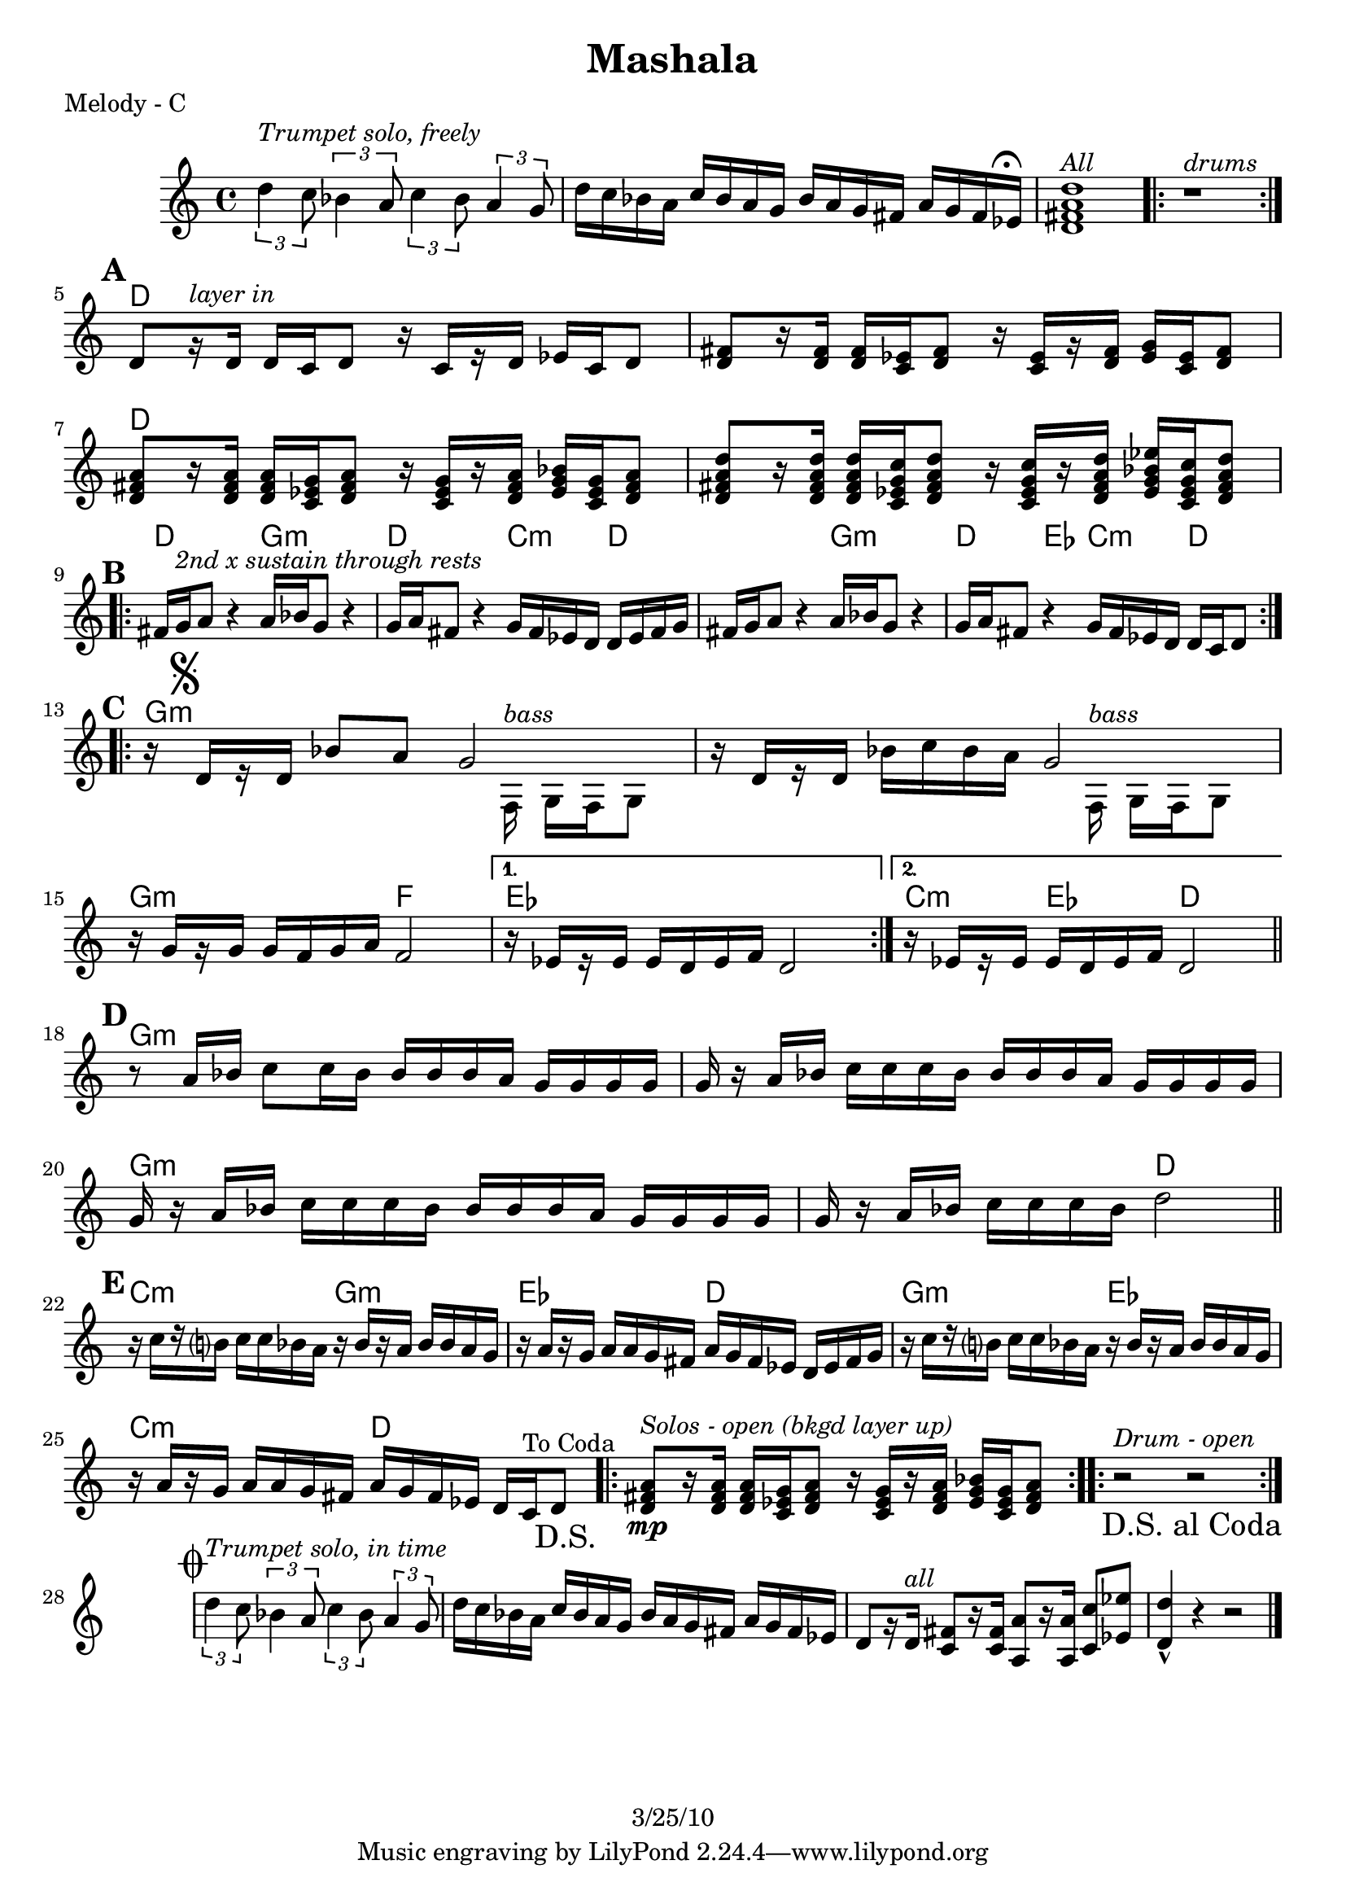 \version "2.12.1"

\header {
	title = "Mashala"
%	composer = ""
	copyright = "3/25/10"
	}

%place a mark at bottom right
markdownright = { \once \override Score.RehearsalMark #'break-visibility = #begin-of-line-invisible \once \override Score.RehearsalMark #'self-alignment-X = #RIGHT \once \override Score.RehearsalMark #'direction = #DOWN }

%{DONT FORGET SOLO BACKING!%}

% music pieces
%part: melody
melody = {
   \set Score.markFormatter = #format-mark-box-letters
  \override Score.RehearsalMark #'break-align-symbols = #'(clef)
  \relative c'' { \set Score.markFormatter = #format-mark-box-letters

	\times 2/3 { d4^\markup { \italic "Trumpet solo, freely" }
 c8 } \times 2/3  { bes4 a8 } \times 2/3 { c4 bes8 } \times 2/3  { a4 g8 } |
	d'16 c bes a c bes a g bes a g fis a g fis ees^\markup { \musicglyph #"scripts.ufermata" } |
	<d fis a d>1^\markup { \italic "All" } | 
	\repeat volta 2 { r1^\markup { \italic "drums" } } |

	\break
	\mark \default %A
	d8[ r16^\markup { \italic "layer in" }  d] d c d8 r16 c[ r d] ees c d8 |
	<d fis>8 [ r16 <d fis>] <d fis> <c ees> <d fis>8 r16 <c ees> [ r <d fis>] <ees g> <c ees> <d fis>8 |
	<d fis a>8 [ r16 <d fis a> ] <d fis a> <c ees g> <d fis a>8 r16 <c ees g> [ r <d fis a>] <ees g bes> <c ees g> <d fis a>8 |
	<d fis a d>8 [ r16 <d fis a d>] <d fis a d> <c ees g c> <d fis a d>8 r16 <c ees g c>[ r <d fis a d>] <ees g bes ees> <c ees g c> <d fis a d>8 |
	
	\break
	\mark \default %B
	\repeat volta 2 {
	  fis16 g^\markup { \italic "2nd x sustain through rests" }  a8 r4 a16 bes g8 r4 | g16 a fis8 r4 g16 fis ees d d ees fis g |
	  fis16 g a8 r4 a16 bes g8 r4 | g16 a fis8 r4 g16 fis ees d d c d8 |
	}

	\break
	\mark \default %C
	\repeat volta 2 {
	  r16 \mark \markup { \musicglyph #"scripts.segno" } d[ r d] bes'8 a 
	  
	  << %split parts
	  { g2 | }
	  \\
	  { s8. f,16^\markup { \italic "bass" } g f g8 }
	  >> %end split
	
	  r16 d'[ r d] bes' c bes a 
	  
	  << %split parts
	  { g2 | }
	  \\
	  { s8. f,16^\markup { \italic "bass" } g f g8 }
	  >> %end split
	
	  r16 g'[ r g] g f g a f2 | 
	}
	\alternative {
		{ r16 ees[ r ees] ees d ees f d2 | }
		{ r16 ees[ r ees] ees d ees f d2 | \bar "||" }
	}

	\break
	\mark \default %D
	r8 a'16 bes c8 c16 bes bes bes bes a g g g g |
	g r a bes c c c bes bes bes bes a g g g g |
	g r a bes c c c bes bes bes bes a g g g g |
	g r a bes c c c bes d2 | \bar "||"

	\break
	\mark \default %E
	  r16 c[ r b?] c c bes a r bes[ r a] bes bes a g |
	  r a[ r g] a a g fis a g fis ees d ees fis g |
	  r16 c[ r b?] c c bes a r bes[ r a] bes bes a g |
	  r a[ r g] a a g fis a g fis ees d c ^"To Coda" d8 \markdownright \mark "D.S." |

	\repeat volta 4 {
	<d fis a>8\mp^\markup { \italic "Solos - open (bkgd layer up)" } [ r16 <d fis a> ] <d fis a> <c ees g> <d fis a>8 r16 <c ees g> [ r <d fis a>] <ees g bes> <c ees g> <d fis  a>8 |
	}
	\repeat volta 4 { r2^\markup { \italic "Drum - open" } r2 \markdownright \mark "D.S. al Coda" }

	\break \stopStaff s1 \startStaff

	\mark \markup { \musicglyph #"scripts.coda" } 
	
	\times 2/3 { d'4^\markup { \italic "Trumpet solo, in time" } c8 } \times 2/3  { bes4 a8 } \times 2/3 { c4 bes8 } \times 2/3  { a4 g8 } |
	d'16 c bes a c bes a g bes a g fis a g fis ees | 
	d8[ r16 d^\markup { \italic "all" }] <c fis>8[ r16 <c fis>] <a a'>8[ r16 <a a'>] <c c'>8 <ees ees'> | <d d'>4-^ r4 r2 \bar "|." 
}
}


%part: changes
changes = \chordmode { 
	s1 s s s
	%A
	d1 | d | d | d | 
	%B
	d2 g:m | d c4:m d | d2 g:m | d4 ees c:m d |
	%C
	g1:m | g:m | g2:m f | ees1 | c4:m ees d2 |
	%D
	g1:m | g:m | g:m | g2:m d |
	%E
	c2:m g:m | ees d | g:m ees | c:m d |
	%solos
	d1
	%drums 
	s1



}

%layout


\book { 
  \header { poet = "Melody - C" }
	\score {
	<<
	\new ChordNames { \set chordChanges = ##t \changes }
		\new Staff {
		\melody
	}
	>>
	}
%    \words
}


\book { 
  \header { poet = "Melody - Bb" }
	\score {
	<<
	\transpose c d \new ChordNames { \set chordChanges = ##t \changes }
		\new Staff { \transpose c d
		\melody
	}
	>>
	}
%    \words
}


\book { 
  \header { poet = "Melody - Eb" }
    \score {
	<<
	\transpose c a \new ChordNames { \set chordChanges = ##t \changes }
        \new Staff { \transpose c a
		\melody
	}
	>>
    }
%    \words
}



%{
\book { \header { poet = "Score" }
    \score { 
      << 
%	\new ChordNames { \set chordChanges = ##t \changes }
	\new Staff { 
		\melody
	}
	\new Staff { \clef bass
		\bass
	}
      >> 
  } 
%    \words
}


%{
\book { \header { poet = "MIDI" }
    \score { 
      << \tempo 4 = 90 
\unfoldRepeats	\new Staff { \set Staff.midiInstrument = #"alto sax"
		\melody
	}
\unfoldRepeats	\new Staff { \set Staff.midiInstrument = #"tuba"
		\bass
	}
      >> 
    \midi { }
  } 
}
%}
